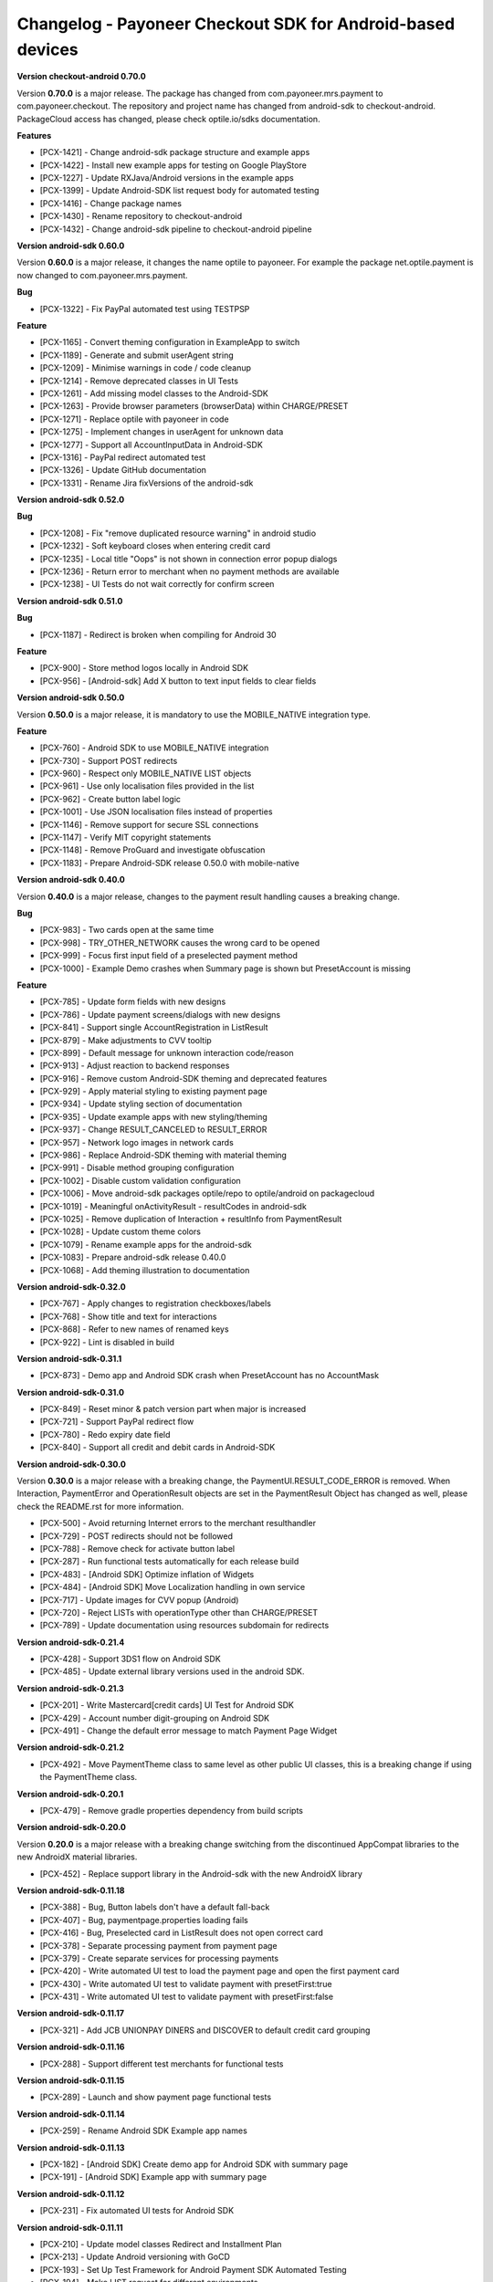 Changelog - Payoneer Checkout SDK for Android-based devices
-----------------------

**Version checkout-android 0.70.0**

Version **0.70.0** is a major release.
The package has changed from com.payoneer.mrs.payment to com.payoneer.checkout.
The repository and project name has changed from android-sdk to checkout-android.
PackageCloud access  has changed, please check optile.io/sdks documentation.

**Features**

* [PCX-1421] - Change android-sdk package structure and example apps
* [PCX-1422] - Install new example apps for testing on Google PlayStore
* [PCX-1227] - Update RXJava/Android versions in the example apps
* [PCX-1399] - Update Android-SDK list request body for automated testing
* [PCX-1416] - Change package names
* [PCX-1430] - Rename repository to checkout-android
* [PCX-1432] - Change android-sdk pipeline to checkout-android pipeline

**Version android-sdk 0.60.0**

Version **0.60.0** is a major release, it changes the name optile to payoneer.
For example the package net.optile.payment is now changed to com.payoneer.mrs.payment.

**Bug**

* [PCX-1322] - Fix PayPal automated test using TESTPSP

**Feature**

* [PCX-1165] - Convert theming configuration in ExampleApp to switch
* [PCX-1189] - Generate and submit userAgent string
* [PCX-1209] - Minimise warnings in code / code cleanup
* [PCX-1214] - Remove deprecated classes in UI Tests
* [PCX-1261] - Add missing model classes to the Android-SDK
* [PCX-1263] - Provide browser parameters (browserData) within CHARGE/PRESET
* [PCX-1271] - Replace optile with payoneer in code
* [PCX-1275] - Implement changes in userAgent for unknown data
* [PCX-1277] - Support all AccountInputData in Android-SDK
* [PCX-1316] - PayPal redirect automated test
* [PCX-1326] - Update GitHub documentation
* [PCX-1331] - Rename Jira fixVersions of the android-sdk

**Version android-sdk 0.52.0**

**Bug**

* [PCX-1208] - Fix "remove duplicated resource warning" in android studio
* [PCX-1232] - Soft keyboard closes when entering credit card
* [PCX-1235] - Local title "Oops" is not shown in connection error popup dialogs
* [PCX-1236] - Return error to merchant when no payment methods are available
* [PCX-1238] - UI Tests do not wait correctly for confirm screen
  
**Version android-sdk 0.51.0**

**Bug**

* [PCX-1187] - Redirect is broken when compiling for Android 30

**Feature**

* [PCX-900] - Store method logos locally in Android SDK
* [PCX-956] - [Android-sdk] Add X button to text input fields to clear fields

**Version android-sdk 0.50.0**

Version **0.50.0** is a major release, it is mandatory to use the MOBILE_NATIVE integration type.

**Feature**

* [PCX-760] - Android SDK to use MOBILE_NATIVE integration
* [PCX-730] - Support POST redirects
* [PCX-960] - Respect only MOBILE_NATIVE LIST objects
* [PCX-961] - Use only localisation files provided in the list
* [PCX-962] - Create button label logic
* [PCX-1001] - Use JSON localisation files instead of properties 
* [PCX-1146] - Remove support for secure SSL connections
* [PCX-1147] - Verify MIT copyright statements
* [PCX-1148] - Remove ProGuard and investigate obfuscation
* [PCX-1183] - Prepare Android-SDK release 0.50.0 with mobile-native

**Version android-sdk 0.40.0**

Version **0.40.0** is a major release, changes to the payment result handling causes a breaking change.

**Bug**

* [PCX-983] - Two cards open at the same time
* [PCX-998] - TRY_OTHER_NETWORK causes the wrong card to be opened
* [PCX-999] - Focus first input field of a preselected payment method
* [PCX-1000] - Example Demo crashes when Summary page is shown but PresetAccount is missing

**Feature**

* [PCX-785] - Update form fields with new designs
* [PCX-786] - Update payment screens/dialogs with new designs
* [PCX-841] - Support single AccountRegistration in ListResult
* [PCX-879] - Make adjustments to CVV tooltip
* [PCX-899] - Default message for unknown interaction code/reason
* [PCX-913] - Adjust reaction to backend responses
* [PCX-916] - Remove custom Android-SDK theming and deprecated features
* [PCX-929] - Apply material styling to existing payment page
* [PCX-934] - Update styling section of documentation
* [PCX-935] - Update example apps with new styling/theming
* [PCX-937] - Change RESULT_CANCELED to RESULT_ERROR
* [PCX-957] - Network logo images in network cards
* [PCX-986] - Replace Android-SDK theming with material theming
* [PCX-991] - Disable method grouping configuration
* [PCX-1002] - Disable custom validation configuration
* [PCX-1006] - Move android-sdk packages optile/repo to optile/android on packagecloud
* [PCX-1019] - Meaningful onActivityResult - resultCodes in android-sdk
* [PCX-1025] - Remove duplication of Interaction + resultInfo from PaymentResult
* [PCX-1028] - Update custom theme colors
* [PCX-1079] - Rename example apps for the android-sdk
* [PCX-1083] - Prepare android-sdk release 0.40.0
* [PCX-1068] - Add theming illustration to documentation

**Version android-sdk-0.32.0**

* [PCX-767] - Apply changes to registration checkboxes/labels
* [PCX-768] - Show title and text for interactions
* [PCX-868] - Refer to new names of renamed keys
* [PCX-922] - Lint is disabled in build      

**Version android-sdk-0.31.1**

* [PCX-873] - Demo app and Android SDK crash when PresetAccount has no AccountMask

**Version android-sdk-0.31.0**

* [PCX-849] - Reset minor & patch version part when major is increased
* [PCX-721] - Support PayPal redirect flow
* [PCX-780] - Redo expiry date field
* [PCX-840] - Support all credit and debit cards in Android-SDK

**Version android-sdk-0.30.0**

Version **0.30.0** is a major release with a breaking change, the PaymentUI.RESULT_CODE_ERROR is removed.
When Interaction, PaymentError and OperationResult objects are set in the PaymentResult Object has changed as well,
please check the README.rst for more information.

* [PCX-500] - Avoid returning Internet errors to the merchant resulthandler
* [PCX-729] - POST redirects should not be followed
* [PCX-788] - Remove check for activate button label
* [PCX-287] - Run functional tests automatically for each release build
* [PCX-483] - [Android SDK] Optimize inflation of Widgets
* [PCX-484] - [Android SDK] Move Localization handling in own service
* [PCX-717] - Update images for CVV popup (Android)
* [PCX-720] - Reject LISTs with operationType other than CHARGE/PRESET
* [PCX-789] - Update documentation using resources subdomain for redirects

**Version android-sdk-0.21.4**

* [PCX-428] - Support 3DS1 flow on Android SDK
* [PCX-485] - Update external library versions used in the android SDK.

**Version android-sdk-0.21.3**

* [PCX-201] - Write Mastercard[credit cards] UI Test for Android SDK
* [PCX-429] - Account number digit-grouping on Android SDK
* [PCX-491] - Change the default error message to match Payment Page Widget

**Version android-sdk-0.21.2**

* [PCX-492] - Move PaymentTheme class to same level as other public UI classes, this is a breaking change if using the PaymentTheme class.

**Version android-sdk-0.20.1**

* [PCX-479] - Remove gradle properties dependency from build scripts

**Version android-sdk-0.20.0**

Version **0.20.0** is a major release with a breaking change switching from the discontinued AppCompat libraries to the new AndroidX material libraries.

* [PCX-452] - Replace support library in the Android-sdk with the new AndroidX library

**Version android-sdk-0.11.18**

* [PCX-388] - Bug, Button labels don't have a default fall-back
* [PCX-407] - Bug, paymentpage.properties loading fails
* [PCX-416] - Bug, Preselected card in ListResult does not open correct card
* [PCX-378] - Separate processing payment from payment page
* [PCX-379] - Create separate services for processing payments
* [PCX-420] - Write automated UI test to load the payment page and open the first payment card 
* [PCX-430] - Write automated UI test to validate payment with presetFirst:true
* [PCX-431] - Write automated UI test to validate payment with presetFirst:false

**Version android-sdk-0.11.17**

* [PCX-321] - Add JCB UNIONPAY DINERS and DISCOVER to default credit card grouping

**Version android-sdk-0.11.16**

* [PCX-288] - Support different test merchants for functional tests

**Version android-sdk-0.11.15**

* [PCX-289] - Launch and show payment page functional tests

**Version android-sdk-0.11.14**
      
* [PCX-259] - Rename Android SDK Example app names

**Version android-sdk-0.11.13**

* [PCX-182] - [Android SDK] Create demo app for Android SDK with summary page
* [PCX-191] - [Android SDK] Example app with summary page

**Version android-sdk-0.11.12**

* [PCX-231] - Fix automated UI tests for Android SDK

**Version android-sdk-0.11.11**

* [PCX-210] - Update model classes Redirect and Installment Plan
* [PCX-213] - Update Android versioning with GoCD
* [PCX-193] - Set Up Test Framework for Android Payment SDK Automated Testing
* [PCX-194] - Make LIST request for different environments
* [PCX-211] - Improve Android SDK Documentation

**Version android-sdk-0.11.5 - 0.11.10**

Versions created during development & testing of GoCD scripts for Android projects.  
These versions do not include changes / updates of the Android SDK.

**Version android-sdk-0.11.4**

* [PCX-173] - Make Android SDK publicly available

**Version android-sdk-0.11.3**

* [PCX-178] - Update build scripts for public hosting of Android SDK artifact

**Version android-sdk-0.11.2**

* [PCX-187] - Provide only the payment status when the page was closed
* [PCX-188] - Example app uses same platform as Android SDK (Compat, Androidx)
* [PCX-185] - Add List URL input field to example app

**Version android-sdk-0.11.1**

* [PCX-172] - Add Android annotations for validating resource parameters
* [PCX-175] - Fix horizontal mode tooltip crashes app
* [PCX-174] - Customize input fields of payment methods

**Version android-sdk-0.11.0**

* [PCX-33] - Add smart selection of credit card forms
* [PCX-34] - Client-side theming of PaymentPage
* [PCX-54] - Setup build environment for Android Payment SDK
* [PCX-56] - CHARGE timeout handling
* [PCX-59] - Apply official optile UI design
* [PCX-161] - Support PRESET Flow
* [PCX-162] - Display preset account
